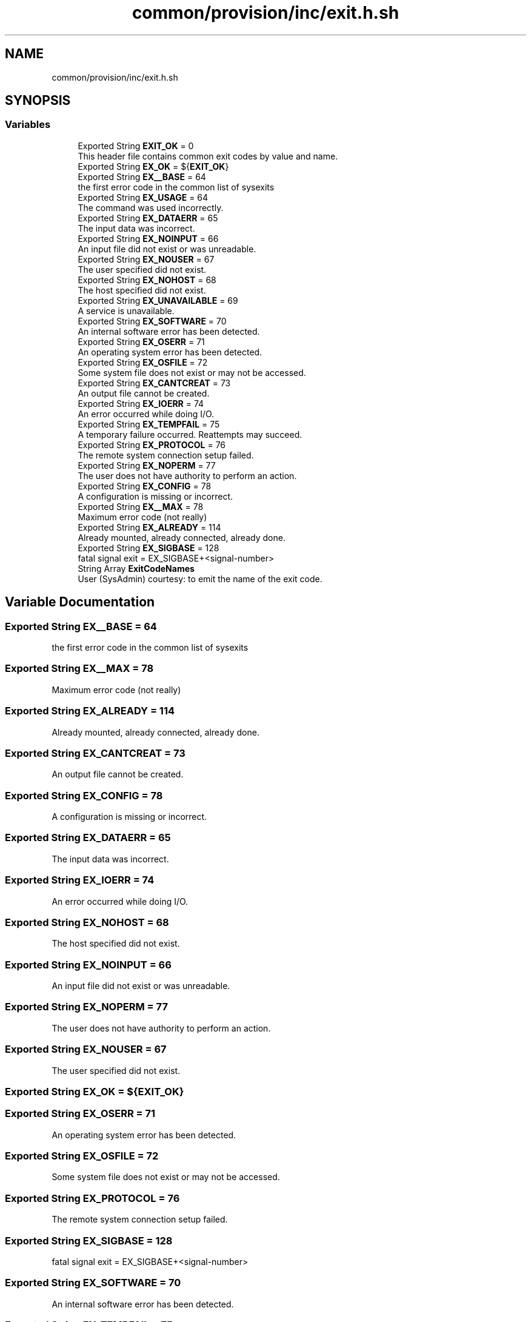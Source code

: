 .TH "common/provision/inc/exit.h.sh" 3 "Wed Apr 15 2020" "HPC Collaboratory" \" -*- nroff -*-
.ad l
.nh
.SH NAME
common/provision/inc/exit.h.sh
.SH SYNOPSIS
.br
.PP
.SS "Variables"

.in +1c
.ti -1c
.RI "Exported String \fBEXIT_OK\fP = 0"
.br
.RI "This header file contains common exit codes by value and name\&. "
.ti -1c
.RI "Exported String \fBEX_OK\fP = ${\fBEXIT_OK\fP}"
.br
.ti -1c
.RI "Exported String \fBEX__BASE\fP = 64"
.br
.RI "the first error code in the common list of sysexits "
.ti -1c
.RI "Exported String \fBEX_USAGE\fP = 64"
.br
.RI "The command was used incorrectly\&. "
.ti -1c
.RI "Exported String \fBEX_DATAERR\fP = 65"
.br
.RI "The input data was incorrect\&. "
.ti -1c
.RI "Exported String \fBEX_NOINPUT\fP = 66"
.br
.RI "An input file did not exist or was unreadable\&. "
.ti -1c
.RI "Exported String \fBEX_NOUSER\fP = 67"
.br
.RI "The user specified did not exist\&. "
.ti -1c
.RI "Exported String \fBEX_NOHOST\fP = 68"
.br
.RI "The host specified did not exist\&. "
.ti -1c
.RI "Exported String \fBEX_UNAVAILABLE\fP = 69"
.br
.RI "A service is unavailable\&. "
.ti -1c
.RI "Exported String \fBEX_SOFTWARE\fP = 70"
.br
.RI "An internal software error has been detected\&. "
.ti -1c
.RI "Exported String \fBEX_OSERR\fP = 71"
.br
.RI "An operating system error has been detected\&. "
.ti -1c
.RI "Exported String \fBEX_OSFILE\fP = 72"
.br
.RI "Some system file does not exist or may not be accessed\&. "
.ti -1c
.RI "Exported String \fBEX_CANTCREAT\fP = 73"
.br
.RI "An output file cannot be created\&. "
.ti -1c
.RI "Exported String \fBEX_IOERR\fP = 74"
.br
.RI "An error occurred while doing I/O\&. "
.ti -1c
.RI "Exported String \fBEX_TEMPFAIL\fP = 75"
.br
.RI "A temporary failure occurred\&. Reattempts may succeed\&. "
.ti -1c
.RI "Exported String \fBEX_PROTOCOL\fP = 76"
.br
.RI "The remote system connection setup failed\&. "
.ti -1c
.RI "Exported String \fBEX_NOPERM\fP = 77"
.br
.RI "The user does not have authority to perform an action\&. "
.ti -1c
.RI "Exported String \fBEX_CONFIG\fP = 78"
.br
.RI "A configuration is missing or incorrect\&. "
.ti -1c
.RI "Exported String \fBEX__MAX\fP = 78"
.br
.RI "Maximum error code (not really) "
.ti -1c
.RI "Exported String \fBEX_ALREADY\fP = 114"
.br
.RI "Already mounted, already connected, already done\&. "
.ti -1c
.RI "Exported String \fBEX_SIGBASE\fP = 128"
.br
.RI "fatal signal exit = EX_SIGBASE+<signal-number> "
.ti -1c
.RI "String Array \fBExitCodeNames\fP"
.br
.RI "User (SysAdmin) courtesy: to emit the name of the exit code\&. "
.in -1c
.SH "Variable Documentation"
.PP 
.SS "Exported String EX__BASE = 64"

.PP
the first error code in the common list of sysexits 
.SS "Exported String EX__MAX = 78"

.PP
Maximum error code (not really) 
.SS "Exported String EX_ALREADY = 114"

.PP
Already mounted, already connected, already done\&. 
.SS "Exported String EX_CANTCREAT = 73"

.PP
An output file cannot be created\&. 
.SS "Exported String EX_CONFIG = 78"

.PP
A configuration is missing or incorrect\&. 
.SS "Exported String EX_DATAERR = 65"

.PP
The input data was incorrect\&. 
.SS "Exported String EX_IOERR = 74"

.PP
An error occurred while doing I/O\&. 
.SS "Exported String EX_NOHOST = 68"

.PP
The host specified did not exist\&. 
.SS "Exported String EX_NOINPUT = 66"

.PP
An input file did not exist or was unreadable\&. 
.SS "Exported String EX_NOPERM = 77"

.PP
The user does not have authority to perform an action\&. 
.SS "Exported String EX_NOUSER = 67"

.PP
The user specified did not exist\&. 
.SS "Exported String EX_OK = ${\fBEXIT_OK\fP}"

.SS "Exported String EX_OSERR = 71"

.PP
An operating system error has been detected\&. 
.SS "Exported String EX_OSFILE = 72"

.PP
Some system file does not exist or may not be accessed\&. 
.SS "Exported String EX_PROTOCOL = 76"

.PP
The remote system connection setup failed\&. 
.SS "Exported String EX_SIGBASE = 128"

.PP
fatal signal exit = EX_SIGBASE+<signal-number> 
.SS "Exported String EX_SOFTWARE = 70"

.PP
An internal software error has been detected\&. 
.SS "Exported String EX_TEMPFAIL = 75"

.PP
A temporary failure occurred\&. Reattempts may succeed\&. 
.SS "Exported String EX_UNAVAILABLE = 69"

.PP
A service is unavailable\&. 
.SS "Exported String EX_USAGE = 64"

.PP
The command was used incorrectly\&. 
.SS "Exported String EXIT_OK = 0"

.PP
This header file contains common exit codes by value and name\&. 
.PP
\fBSee also:\fP
.RS 4
Authoritative exit codes: \fC/usr/include/sysexits\&.h\fP 
.PP
Signals [Linux-specific]: \fC/usr/include/bits/signum\&.h\fP 
.PP
Errno's [Linux/ASM-specific]\fC/usr/include/asm-generic/errno\&.h\fP 
.PP
tldp\&.org et\&. al\&. for SIGBASE The operation worked, without error\&. 
.RE
.PP

.SS "String Array ExitCodeNames"

.PP
User (SysAdmin) courtesy: to emit the name of the exit code\&. 
.SH "Author"
.PP 
Generated automatically by Doxygen for HPC Collaboratory from the source code\&.
